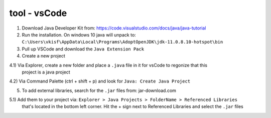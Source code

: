 tool - vsCode
=============

1) Download Java Developer Kit from: https://code.visualstudio.com/docs/java/java-tutorial

2) Run the installation. On windows 10 java will unpack to:
   ``C:\Users\vkisf\AppData\Local\Programs\AdoptOpenJDK\jdk-11.0.8.10-hotspot\bin``

3) Pull up VSCode and download the ``Java Extension Pack``

4) Create a new project

4.1) Via Explorer, create a new folder and place a ``.java`` file in it for vsCode to regonize that this
     project is a java project

4.2) Via Command Palette (ctrl + shift + p) and look for ``Java: Create Java Project``

5) To add external libraries, search for the ``.jar`` files from: jar-download.com

5.1) Add them to your project via: ``Explorer > Java Projects > FolderName > Referenced Libraries``
     that's located in the bottom left corner. Hit the + sign next to Referenced Libraries and select
     the ``.jar`` files



